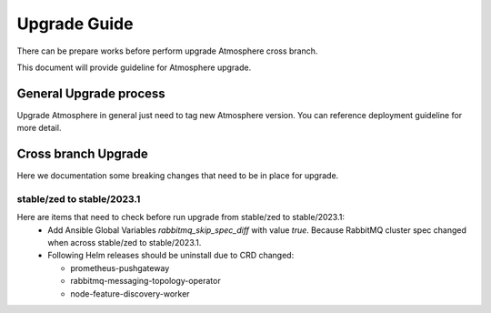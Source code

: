 #############
Upgrade Guide
#############

There can be prepare works before perform upgrade Atmosphere cross branch.

This document will provide guideline for Atmosphere upgrade.

General Upgrade process
=======================

Upgrade Atmosphere in general just need to tag new Atmosphere version.
You can reference deployment guideline for more detail.

Cross branch Upgrade
====================

Here we documentation some breaking changes that need to be in place for upgrade.

stable/zed to stable/2023.1
---------------------------

Here are items that need to check before run upgrade from stable/zed to stable/2023.1:
  * Add Ansible Global Variables `rabbitmq_skip_spec_diff` with value `true`.
    Because RabbitMQ cluster spec changed when across stable/zed to stable/2023.1.

  * Following Helm releases should be uninstall due to CRD changed:

    * prometheus-pushgateway
    * rabbitmq-messaging-topology-operator
    * node-feature-discovery-worker
